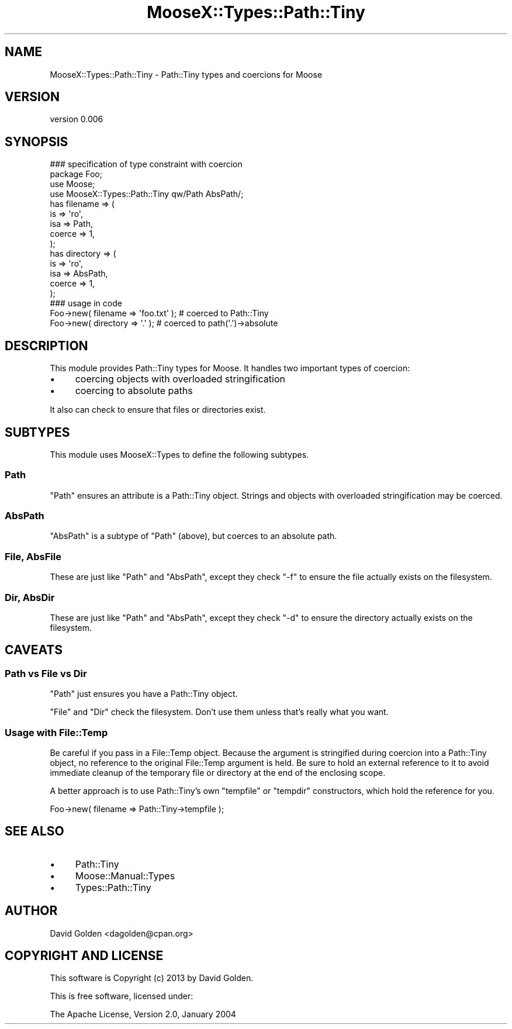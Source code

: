 .\" Automatically generated by Pod::Man 2.23 (Pod::Simple 3.14)
.\"
.\" Standard preamble:
.\" ========================================================================
.de Sp \" Vertical space (when we can't use .PP)
.if t .sp .5v
.if n .sp
..
.de Vb \" Begin verbatim text
.ft CW
.nf
.ne \\$1
..
.de Ve \" End verbatim text
.ft R
.fi
..
.\" Set up some character translations and predefined strings.  \*(-- will
.\" give an unbreakable dash, \*(PI will give pi, \*(L" will give a left
.\" double quote, and \*(R" will give a right double quote.  \*(C+ will
.\" give a nicer C++.  Capital omega is used to do unbreakable dashes and
.\" therefore won't be available.  \*(C` and \*(C' expand to `' in nroff,
.\" nothing in troff, for use with C<>.
.tr \(*W-
.ds C+ C\v'-.1v'\h'-1p'\s-2+\h'-1p'+\s0\v'.1v'\h'-1p'
.ie n \{\
.    ds -- \(*W-
.    ds PI pi
.    if (\n(.H=4u)&(1m=24u) .ds -- \(*W\h'-12u'\(*W\h'-12u'-\" diablo 10 pitch
.    if (\n(.H=4u)&(1m=20u) .ds -- \(*W\h'-12u'\(*W\h'-8u'-\"  diablo 12 pitch
.    ds L" ""
.    ds R" ""
.    ds C` ""
.    ds C' ""
'br\}
.el\{\
.    ds -- \|\(em\|
.    ds PI \(*p
.    ds L" ``
.    ds R" ''
'br\}
.\"
.\" Escape single quotes in literal strings from groff's Unicode transform.
.ie \n(.g .ds Aq \(aq
.el       .ds Aq '
.\"
.\" If the F register is turned on, we'll generate index entries on stderr for
.\" titles (.TH), headers (.SH), subsections (.SS), items (.Ip), and index
.\" entries marked with X<> in POD.  Of course, you'll have to process the
.\" output yourself in some meaningful fashion.
.ie \nF \{\
.    de IX
.    tm Index:\\$1\t\\n%\t"\\$2"
..
.    nr % 0
.    rr F
.\}
.el \{\
.    de IX
..
.\}
.\"
.\" Accent mark definitions (@(#)ms.acc 1.5 88/02/08 SMI; from UCB 4.2).
.\" Fear.  Run.  Save yourself.  No user-serviceable parts.
.    \" fudge factors for nroff and troff
.if n \{\
.    ds #H 0
.    ds #V .8m
.    ds #F .3m
.    ds #[ \f1
.    ds #] \fP
.\}
.if t \{\
.    ds #H ((1u-(\\\\n(.fu%2u))*.13m)
.    ds #V .6m
.    ds #F 0
.    ds #[ \&
.    ds #] \&
.\}
.    \" simple accents for nroff and troff
.if n \{\
.    ds ' \&
.    ds ` \&
.    ds ^ \&
.    ds , \&
.    ds ~ ~
.    ds /
.\}
.if t \{\
.    ds ' \\k:\h'-(\\n(.wu*8/10-\*(#H)'\'\h"|\\n:u"
.    ds ` \\k:\h'-(\\n(.wu*8/10-\*(#H)'\`\h'|\\n:u'
.    ds ^ \\k:\h'-(\\n(.wu*10/11-\*(#H)'^\h'|\\n:u'
.    ds , \\k:\h'-(\\n(.wu*8/10)',\h'|\\n:u'
.    ds ~ \\k:\h'-(\\n(.wu-\*(#H-.1m)'~\h'|\\n:u'
.    ds / \\k:\h'-(\\n(.wu*8/10-\*(#H)'\z\(sl\h'|\\n:u'
.\}
.    \" troff and (daisy-wheel) nroff accents
.ds : \\k:\h'-(\\n(.wu*8/10-\*(#H+.1m+\*(#F)'\v'-\*(#V'\z.\h'.2m+\*(#F'.\h'|\\n:u'\v'\*(#V'
.ds 8 \h'\*(#H'\(*b\h'-\*(#H'
.ds o \\k:\h'-(\\n(.wu+\w'\(de'u-\*(#H)/2u'\v'-.3n'\*(#[\z\(de\v'.3n'\h'|\\n:u'\*(#]
.ds d- \h'\*(#H'\(pd\h'-\w'~'u'\v'-.25m'\f2\(hy\fP\v'.25m'\h'-\*(#H'
.ds D- D\\k:\h'-\w'D'u'\v'-.11m'\z\(hy\v'.11m'\h'|\\n:u'
.ds th \*(#[\v'.3m'\s+1I\s-1\v'-.3m'\h'-(\w'I'u*2/3)'\s-1o\s+1\*(#]
.ds Th \*(#[\s+2I\s-2\h'-\w'I'u*3/5'\v'-.3m'o\v'.3m'\*(#]
.ds ae a\h'-(\w'a'u*4/10)'e
.ds Ae A\h'-(\w'A'u*4/10)'E
.    \" corrections for vroff
.if v .ds ~ \\k:\h'-(\\n(.wu*9/10-\*(#H)'\s-2\u~\d\s+2\h'|\\n:u'
.if v .ds ^ \\k:\h'-(\\n(.wu*10/11-\*(#H)'\v'-.4m'^\v'.4m'\h'|\\n:u'
.    \" for low resolution devices (crt and lpr)
.if \n(.H>23 .if \n(.V>19 \
\{\
.    ds : e
.    ds 8 ss
.    ds o a
.    ds d- d\h'-1'\(ga
.    ds D- D\h'-1'\(hy
.    ds th \o'bp'
.    ds Th \o'LP'
.    ds ae ae
.    ds Ae AE
.\}
.rm #[ #] #H #V #F C
.\" ========================================================================
.\"
.IX Title "MooseX::Types::Path::Tiny 3"
.TH MooseX::Types::Path::Tiny 3 "2013-06-22" "perl v5.12.3" "User Contributed Perl Documentation"
.\" For nroff, turn off justification.  Always turn off hyphenation; it makes
.\" way too many mistakes in technical documents.
.if n .ad l
.nh
.SH "NAME"
MooseX::Types::Path::Tiny \- Path::Tiny types and coercions for Moose
.SH "VERSION"
.IX Header "VERSION"
version 0.006
.SH "SYNOPSIS"
.IX Header "SYNOPSIS"
.Vb 1
\&  ### specification of type constraint with coercion
\&
\&  package Foo;
\&
\&  use Moose;
\&  use MooseX::Types::Path::Tiny qw/Path AbsPath/;
\&
\&  has filename => (
\&    is => \*(Aqro\*(Aq,
\&    isa => Path,
\&    coerce => 1,
\&  );
\&
\&  has directory => (
\&    is => \*(Aqro\*(Aq,
\&    isa => AbsPath,
\&    coerce => 1,
\&  );
\&
\&  ### usage in code
\&
\&  Foo\->new( filename => \*(Aqfoo.txt\*(Aq ); # coerced to Path::Tiny
\&  Foo\->new( directory => \*(Aq.\*(Aq ); # coerced to path(\*(Aq.\*(Aq)\->absolute
.Ve
.SH "DESCRIPTION"
.IX Header "DESCRIPTION"
This module provides Path::Tiny types for Moose.  It handles
two important types of coercion:
.IP "\(bu" 4
coercing objects with overloaded stringification
.IP "\(bu" 4
coercing to absolute paths
.PP
It also can check to ensure that files or directories exist.
.SH "SUBTYPES"
.IX Header "SUBTYPES"
This module uses MooseX::Types to define the following subtypes.
.SS "Path"
.IX Subsection "Path"
\&\f(CW\*(C`Path\*(C'\fR ensures an attribute is a Path::Tiny object.  Strings and
objects with overloaded stringification may be coerced.
.SS "AbsPath"
.IX Subsection "AbsPath"
\&\f(CW\*(C`AbsPath\*(C'\fR is a subtype of \f(CW\*(C`Path\*(C'\fR (above), but coerces to an absolute path.
.SS "File, AbsFile"
.IX Subsection "File, AbsFile"
These are just like \f(CW\*(C`Path\*(C'\fR and \f(CW\*(C`AbsPath\*(C'\fR, except they check \f(CW\*(C`\-f\*(C'\fR to ensure
the file actually exists on the filesystem.
.SS "Dir, AbsDir"
.IX Subsection "Dir, AbsDir"
These are just like \f(CW\*(C`Path\*(C'\fR and \f(CW\*(C`AbsPath\*(C'\fR, except they check \f(CW\*(C`\-d\*(C'\fR to ensure
the directory actually exists on the filesystem.
.SH "CAVEATS"
.IX Header "CAVEATS"
.SS "Path vs File vs Dir"
.IX Subsection "Path vs File vs Dir"
\&\f(CW\*(C`Path\*(C'\fR just ensures you have a Path::Tiny object.
.PP
\&\f(CW\*(C`File\*(C'\fR and \f(CW\*(C`Dir\*(C'\fR check the filesystem.  Don't use them unless that's really
what you want.
.SS "Usage with File::Temp"
.IX Subsection "Usage with File::Temp"
Be careful if you pass in a File::Temp object. Because the argument is
stringified during coercion into a Path::Tiny object, no reference to the
original File::Temp argument is held.  Be sure to hold an external reference to
it to avoid immediate cleanup of the temporary file or directory at the end of
the enclosing scope.
.PP
A better approach is to use Path::Tiny's own \f(CW\*(C`tempfile\*(C'\fR or \f(CW\*(C`tempdir\*(C'\fR
constructors, which hold the reference for you.
.PP
.Vb 1
\&    Foo\->new( filename => Path::Tiny\->tempfile );
.Ve
.SH "SEE ALSO"
.IX Header "SEE ALSO"
.IP "\(bu" 4
Path::Tiny
.IP "\(bu" 4
Moose::Manual::Types
.IP "\(bu" 4
Types::Path::Tiny
.SH "AUTHOR"
.IX Header "AUTHOR"
David Golden <dagolden@cpan.org>
.SH "COPYRIGHT AND LICENSE"
.IX Header "COPYRIGHT AND LICENSE"
This software is Copyright (c) 2013 by David Golden.
.PP
This is free software, licensed under:
.PP
.Vb 1
\&  The Apache License, Version 2.0, January 2004
.Ve
